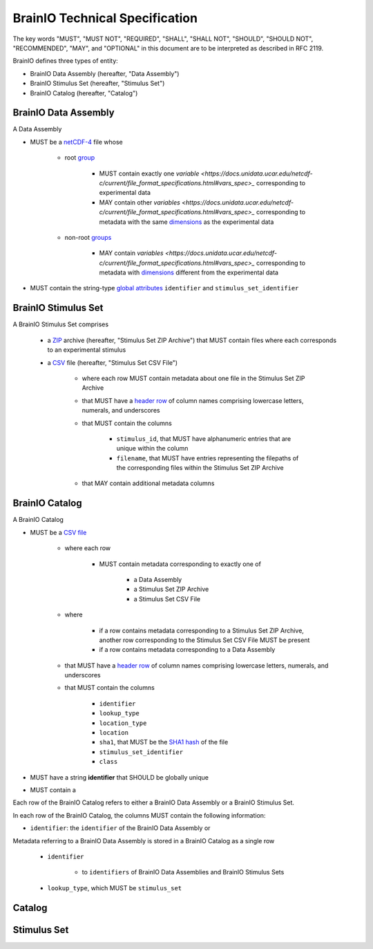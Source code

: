 BrainIO Technical Specification
===============================

The key words "MUST", "MUST NOT", "REQUIRED", "SHALL", "SHALL NOT", "SHOULD", "SHOULD NOT", "RECOMMENDED", "MAY", and "OPTIONAL" in this document are to be interpreted as described in RFC 2119.

BrainIO defines three types of entity:

* BrainIO Data Assembly (hereafter, "Data Assembly")
* BrainIO Stimulus Set (hereafter, "Stimulus Set")
* BrainIO Catalog (hereafter, "Catalog")

.. _specification.assembly:

BrainIO Data Assembly
---------------------

A Data Assembly

* MUST be a `netCDF-4 <https://docs.unidata.ucar.edu/netcdf-c/current/file_format_specifications.html#netcdf_4_spec>`_ file whose

    * root `group <https://docs.unidata.ucar.edu/netcdf-c/current/file_format_specifications.html#groups_spec>`_

        * MUST contain exactly one `variable <https://docs.unidata.ucar.edu/netcdf-c/current/file_format_specifications.html#vars_spec>_` corresponding to experimental data
        * MAY contain other `variables <https://docs.unidata.ucar.edu/netcdf-c/current/file_format_specifications.html#vars_spec>_` corresponding to metadata with the same `dimensions <https://docs.unidata.ucar.edu/netcdf-c/current/file_format_specifications.html#dims_spec>`_ as the experimental data

    * non-root `groups <https://docs.unidata.ucar.edu/netcdf-c/current/file_format_specifications.html#groups_spec>`_

        * MAY contain `variables <https://docs.unidata.ucar.edu/netcdf-c/current/file_format_specifications.html#vars_spec>_` corresponding to metadata with `dimensions <https://docs.unidata.ucar.edu/netcdf-c/current/file_format_specifications.html#dims_spec>`_ different from the experimental data

* MUST contain the string-type `global attributes <https://docs.unidata.ucar.edu/netcdf-c/current/file_format_specifications.html#atts_spec>`_ ``identifier`` and ``stimulus_set_identifier``

.. _specification.stimulus_set:

BrainIO Stimulus Set
--------------------

A BrainIO Stimulus Set comprises

    * a `ZIP <https://datatracker.ietf.org/doc/html/rfc4180>`_ archive (hereafter, "Stimulus Set ZIP Archive") that MUST contain files where each corresponds to an experimental stimulus
    * a `CSV <https://datatracker.ietf.org/doc/html/rfc4180>`_ file (hereafter, "Stimulus Set CSV File")

        * where each row MUST contain metadata about one file in the Stimulus Set ZIP Archive
        * that MUST have a `header row <https://datatracker.ietf.org/doc/html/rfc4180>`_ of column names comprising lowercase letters, numerals, and underscores
        * that MUST contain the columns

            * ``stimulus_id``, that MUST have alphanumeric entries that are unique within the column
            * ``filename``, that MUST have entries representing the filepaths of the corresponding files within the Stimulus Set ZIP Archive

        * that MAY contain additional metadata columns

.. _specification.catalog:

BrainIO Catalog
---------------

A BrainIO Catalog

* MUST be a `CSV file <https://datatracker.ietf.org/doc/html/rfc4180>`_

    * where each row

        * MUST contain metadata corresponding to exactly one of

            * a Data Assembly
            * a Stimulus Set ZIP Archive
            * a Stimulus Set CSV File

    * where

        * if a row contains metadata corresponding to a Stimulus Set ZIP Archive, another row corresponding to the Stimulus Set CSV File MUST be present
        * if a row contains metadata corresponding to a Data Assembly

    * that MUST have a `header row <https://datatracker.ietf.org/doc/html/rfc2119>`_  of column names comprising lowercase letters, numerals, and underscores
    * that MUST contain the columns

        * ``identifier``
        * ``lookup_type``
        * ``location_type``
        * ``location``
        * ``sha1``, that MUST be the `SHA1 hash <https://datatracker.ietf.org/doc/html/rfc3174>`_ of the file
        * ``stimulus_set_identifier``
        * ``class``

* MUST have a string **identifier** that SHOULD be globally unique
* MUST contain a

Each row of the BrainIO Catalog refers to either a BrainIO Data Assembly or a BrainIO Stimulus Set.

In each row of the BrainIO Catalog, the columns MUST contain the following information:

* ``identifier``: the ``identifier`` of the BrainIO Data Assembly or

Metadata referring to a BrainIO Data Assembly is stored in a BrainIO Catalog as a single row

    * ``identifier``

        * to ``identifiers`` of BrainIO Data Assemblies and BrainIO Stimulus Sets
    * ``lookup_type``, which MUST be ``stimulus_set``



Catalog
-------


.. _spec_stimulus_set:

Stimulus Set
------------

